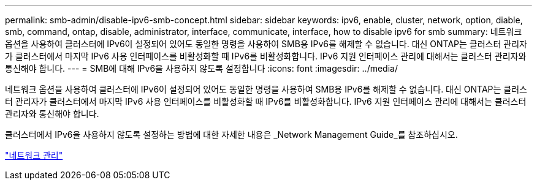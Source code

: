 ---
permalink: smb-admin/disable-ipv6-smb-concept.html 
sidebar: sidebar 
keywords: ipv6, enable, cluster, network, option, diable, smb, command, ontap, disable, administrator, interface, communicate, interface, how to disable ipv6 for smb 
summary: 네트워크 옵션을 사용하여 클러스터에 IPv6이 설정되어 있어도 동일한 명령을 사용하여 SMB용 IPv6를 해제할 수 없습니다. 대신 ONTAP는 클러스터 관리자가 클러스터에서 마지막 IPv6 사용 인터페이스를 비활성화할 때 IPv6를 비활성화합니다. IPv6 지원 인터페이스 관리에 대해서는 클러스터 관리자와 통신해야 합니다. 
---
= SMB에 대해 IPv6을 사용하지 않도록 설정합니다
:icons: font
:imagesdir: ../media/


[role="lead"]
네트워크 옵션을 사용하여 클러스터에 IPv6이 설정되어 있어도 동일한 명령을 사용하여 SMB용 IPv6를 해제할 수 없습니다. 대신 ONTAP는 클러스터 관리자가 클러스터에서 마지막 IPv6 사용 인터페이스를 비활성화할 때 IPv6를 비활성화합니다. IPv6 지원 인터페이스 관리에 대해서는 클러스터 관리자와 통신해야 합니다.

클러스터에서 IPv6을 사용하지 않도록 설정하는 방법에 대한 자세한 내용은 _Network Management Guide_를 참조하십시오.

link:../networking/index.html["네트워크 관리"]

